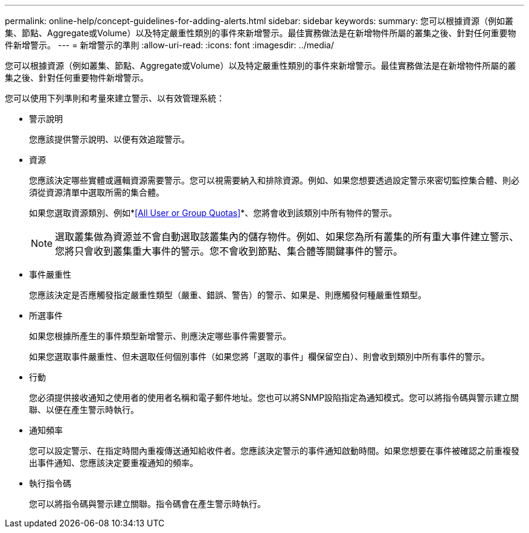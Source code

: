 ---
permalink: online-help/concept-guidelines-for-adding-alerts.html 
sidebar: sidebar 
keywords:  
summary: 您可以根據資源（例如叢集、節點、Aggregate或Volume）以及特定嚴重性類別的事件來新增警示。最佳實務做法是在新增物件所屬的叢集之後、針對任何重要物件新增警示。 
---
= 新增警示的準則
:allow-uri-read: 
:icons: font
:imagesdir: ../media/


[role="lead"]
您可以根據資源（例如叢集、節點、Aggregate或Volume）以及特定嚴重性類別的事件來新增警示。最佳實務做法是在新增物件所屬的叢集之後、針對任何重要物件新增警示。

您可以使用下列準則和考量來建立警示、以有效管理系統：

* 警示說明
+
您應該提供警示說明、以便有效追蹤警示。

* 資源
+
您應該決定哪些實體或邏輯資源需要警示。您可以視需要納入和排除資源。例如、如果您想要透過設定警示來密切監控集合體、則必須從資源清單中選取所需的集合體。

+
如果您選取資源類別、例如*<<All User or Group Quotas>>*、您將會收到該類別中所有物件的警示。

+
[NOTE]
====
選取叢集做為資源並不會自動選取該叢集內的儲存物件。例如、如果您為所有叢集的所有重大事件建立警示、您將只會收到叢集重大事件的警示。您不會收到節點、集合體等關鍵事件的警示。

====
* 事件嚴重性
+
您應該決定是否應觸發指定嚴重性類型（嚴重、錯誤、警告）的警示、如果是、則應觸發何種嚴重性類型。

* 所選事件
+
如果您根據所產生的事件類型新增警示、則應決定哪些事件需要警示。

+
如果您選取事件嚴重性、但未選取任何個別事件（如果您將「選取的事件」欄保留空白）、則會收到類別中所有事件的警示。

* 行動
+
您必須提供接收通知之使用者的使用者名稱和電子郵件地址。您也可以將SNMP設陷指定為通知模式。您可以將指令碼與警示建立關聯、以便在產生警示時執行。

* 通知頻率
+
您可以設定警示、在指定時間內重複傳送通知給收件者。您應該決定警示的事件通知啟動時間。如果您想要在事件被確認之前重複發出事件通知、您應該決定要重複通知的頻率。

* 執行指令碼
+
您可以將指令碼與警示建立關聯。指令碼會在產生警示時執行。


